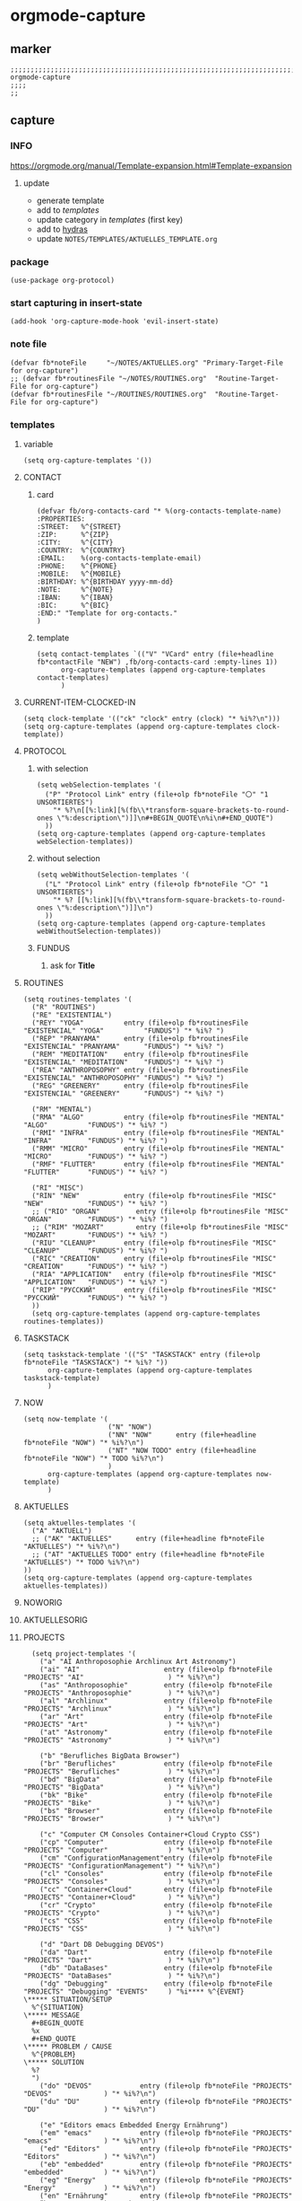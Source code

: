 * orgmode-capture
** marker
#+begin_src elisp
  ;;;;;;;;;;;;;;;;;;;;;;;;;;;;;;;;;;;;;;;;;;;;;;;;;;;;;;;;;;;;;;;;;;;;;;;;;;;;;;;;;;;;;;;;;;;;;;;;;;;;; orgmode-capture
  ;;;;
  ;;
#+end_src
** capture
*** INFO
https://orgmode.org/manual/Template-expansion.html#Template-expansion
**** update
- generate template
- add to [[*templates][templates]]
- update category in [[*templates][templates]] (first key)
- add to [[file:refile.org::*hydras][hydras]]
- update =NOTES/TEMPLATES/AKTUELLES_TEMPLATE.org=
*** package
#+begin_src elisp
(use-package org-protocol)
#+end_src
*** start capturing in insert-state
#+begin_src elisp
(add-hook 'org-capture-mode-hook 'evil-insert-state)
#+end_src
*** note file
#+begin_src elisp
(defvar fb*noteFile     "~/NOTES/AKTUELLES.org" "Primary-Target-File for org-capture")
;; (defvar fb*routinesFile "~/NOTES/ROUTINES.org"  "Routine-Target-File for org-capture")
(defvar fb*routinesFile "~/ROUTINES/ROUTINES.org"  "Routine-Target-File for org-capture")
#+end_src
*** templates
**** variable
#+begin_src elisp
(setq org-capture-templates '())
#+end_src
**** CONTACT
***** card
#+BEGIN_SRC elisp
  (defvar fb/org-contacts-card "* %(org-contacts-template-name)
  :PROPERTIES:
  :STREET:   %^{STREET}
  :ZIP:      %^{ZIP}
  :CITY:     %^{CITY}
  :COUNTRY:  %^{COUNTRY}
  :EMAIL:    %(org-contacts-template-email)
  :PHONE:    %^{PHONE}
  :MOBILE:   %^{MOBILE}
  :BIRTHDAY: %^{BIRTHDAY yyyy-mm-dd}
  :NOTE:     %^{NOTE}
  :IBAN:     %^{IBAN}
  :BIC:      %^{BIC}
  :END:" "Template for org-contacts."
  )
#+END_SRC
***** template
#+BEGIN_SRC elisp
      (setq contact-templates `(("V" "VCard" entry (file+headline fb*contactFile "NEW") ,fb/org-contacts-card :empty-lines 1))
            org-capture-templates (append org-capture-templates contact-templates)
            )
#+END_SRC
**** CURRENT-ITEM-CLOCKED-IN
#+begin_src elisp
  (setq clock-template '(("ck" "clock" entry (clock) "* %i%?\n")))
  (setq org-capture-templates (append org-capture-templates clock-template))
#+end_src
**** PROTOCOL
***** with selection
#+begin_src elisp
  (setq webSelection-templates '(
    ("P" "Protocol Link" entry (file+olp fb*noteFile "〇" "1  UNSORTIERTES")
      "* %?\n[[%:link][%(fb\\*transform-square-brackets-to-round-ones \"%:description\")]]\n#+BEGIN_QUOTE\n%i\n#+END_QUOTE")
    ))
  (setq org-capture-templates (append org-capture-templates webSelection-templates))
#+end_src
***** without selection
#+begin_src elisp
  (setq webWithoutSelection-templates '(
    ("L" "Protocol Link" entry (file+olp fb*noteFile "〇" "1  UNSORTIERTES")
      "* %? [[%:link][%(fb\\*transform-square-brackets-to-round-ones \"%:description\")]]\n")
    ))
  (setq org-capture-templates (append org-capture-templates webWithoutSelection-templates))
#+end_src
***** FUNDUS
****** ask for *Title*
#+begin_src elisp :tangle no :exports none
  ;; ("P" "Protocol Link" entry (file+olp fb*noteFile "〇" "1  UNSORTIERTES")
  ;; "* %^{Title}\n[[%:link][%(fb\\*transform-square-brackets-to-round-ones \"%:description\")]]\n#+BEGIN_QUOTE\n%i\n#+END_QUOTE\n%?")
#+end_src
**** ROUTINES
#+begin_src elisp
  (setq routines-templates '(
    ("R" "ROUTINES")
    ("RE" "EXISTENTIAL")
    ("REY" "YOGA"          entry (file+olp fb*routinesFile "EXISTENCIAL" "YOGA"          "FUNDUS") "* %i%? ")
    ("REP" "PRANYAMA"      entry (file+olp fb*routinesFile "EXISTENCIAL" "PRANYAMA"      "FUNDUS") "* %i%? ")
    ("REM" "MEDITATION"    entry (file+olp fb*routinesFile "EXISTENCIAL" "MEDITATION"    "FUNDUS") "* %i%? ")
    ("REA" "ANTHROPOSOPHY" entry (file+olp fb*routinesFile "EXISTENCIAL" "ANTHROPOSOPHY" "FUNDUS") "* %i%? ")
    ("REG" "GREENERY"      entry (file+olp fb*routinesFile "EXISTENCIAL" "GREENERY"      "FUNDUS") "* %i%? ")

    ("RM" "MENTAL")
    ("RMA" "ALGO"          entry (file+olp fb*routinesFile "MENTAL"      "ALGO"          "FUNDUS") "* %i%? ")
    ("RMI" "INFRA"         entry (file+olp fb*routinesFile "MENTAL"      "INFRA"         "FUNDUS") "* %i%? ")
    ("RMM" "MICRO"         entry (file+olp fb*routinesFile "MENTAL"      "MICRO"         "FUNDUS") "* %i%? ")
    ("RMF" "FLUTTER"       entry (file+olp fb*routinesFile "MENTAL"      "FLUTTER"       "FUNDUS") "* %i%? ")

    ("RI" "MISC")
    ("RIN" "NEW"           entry (file+olp fb*routinesFile "MISC"        "NEW"           "FUNDUS") "* %i%? ")
    ;; ("RIO" "ORGAN"         entry (file+olp fb*routinesFile "MISC"        "ORGAN"         "FUNDUS") "* %i%? ")
    ;; ("RIM" "MOZART"        entry (file+olp fb*routinesFile "MISC"        "MOZART"        "FUNDUS") "* %i%? ")
    ("RIU" "CLEANUP"       entry (file+olp fb*routinesFile "MISC"        "CLEANUP"       "FUNDUS") "* %i%? ")
    ("RIC" "CREATION"      entry (file+olp fb*routinesFile "MISC"        "CREATION"      "FUNDUS") "* %i%? ")
    ("RIA" "APPLICATION"   entry (file+olp fb*routinesFile "MISC"        "APPLICATION"   "FUNDUS") "* %i%? ")
    ("RIP" "РУССКИЙ"       entry (file+olp fb*routinesFile "MISC"        "РУССКИЙ"       "FUNDUS") "* %i%? ")
    ))
    (setq org-capture-templates (append org-capture-templates routines-templates))
#+end_src
**** TASKSTACK
#+begin_src elisp
    (setq taskstack-template '(("S" "TASKSTACK" entry (file+olp fb*noteFile "TASKSTACK") "* %i%? "))
          org-capture-templates (append org-capture-templates taskstack-template)
          )
#+end_src
**** NOW
#+begin_src elisp
  (setq now-template '(
                       ("N" "NOW")
                       ("NN" "NOW"      entry (file+headline fb*noteFile "NOW") "* %i%?\n")
                       ("NT" "NOW TODO" entry (file+headline fb*noteFile "NOW") "* TODO %i%?\n")
                       )
        org-capture-templates (append org-capture-templates now-template)
        )
#+end_src
**** AKTUELLES
#+begin_src elisp
  (setq aktuelles-templates '(
    ("A" "AKTUELL")
    ;; ("AK" "AKTUELLES"      entry (file+headline fb*noteFile "AKTUELLES") "* %i%?\n")
    ;; ("AT" "AKTUELLES TODO" entry (file+headline fb*noteFile "AKTUELLES") "* TODO %i%?\n")
  ))
  (setq org-capture-templates (append org-capture-templates aktuelles-templates))
#+end_src
**** NOWORIG
#+begin_src elisp :tangle no :exports none
  (setq now-template '(("N" "NOW" entry (file+olp fb*noteFile "NOW") "* %i%? "))
        org-capture-templates (append org-capture-templates now-template)
        )
#+end_src
**** AKTUELLESORIG
#+begin_src elisp :tangle no :exports none
  (setq aktuelles-templates '(
    ("A" "AKTUELL")
    ("AK" "AKTUELLES"      entry (file+headline fb*noteFile "AKTUELLES") "* %i%?\n")
    ("AT" "AKTUELLES TODO" entry (file+headline fb*noteFile "AKTUELLES") "* TODO %i%?\n")
  ))
  (setq org-capture-templates (append org-capture-templates aktuelles-templates))
#+end_src
**** PROJECTS
#+begin_src elisp
    (setq project-templates '(
      ("a" "AI Anthroposophie Archlinux Art Astronomy")
      ("ai" "AI"                     entry (file+olp fb*noteFile "PROJECTS" "AI"                     ) "* %i%?\n")
      ("as" "Anthroposophie"         entry (file+olp fb*noteFile "PROJECTS" "Anthroposophie"         ) "* %i%?\n")
      ("al" "Archlinux"              entry (file+olp fb*noteFile "PROJECTS" "Archlinux"              ) "* %i%?\n")
      ("ar" "Art"                    entry (file+olp fb*noteFile "PROJECTS" "Art"                    ) "* %i%?\n")
      ("at" "Astronomy"              entry (file+olp fb*noteFile "PROJECTS" "Astronomy"              ) "* %i%?\n")

      ("b" "Berufliches BigData Browser")
      ("br" "Berufliches"            entry (file+olp fb*noteFile "PROJECTS" "Berufliches"            ) "* %i%?\n")
      ("bd" "BigData"                entry (file+olp fb*noteFile "PROJECTS" "BigData"                ) "* %i%?\n")
      ("bk" "Bike"                   entry (file+olp fb*noteFile "PROJECTS" "Bike"                   ) "* %i%?\n")
      ("bs" "Browser"                entry (file+olp fb*noteFile "PROJECTS" "Browser"                ) "* %i%?\n")

      ("c" "Computer CM Consoles Container+Cloud Crypto CSS")
      ("cp" "Computer"               entry (file+olp fb*noteFile "PROJECTS" "Computer"               ) "* %i%?\n")
      ("cm" "ConfigurationManagement"entry (file+olp fb*noteFile "PROJECTS" "ConfigurationManagement") "* %i%?\n")
      ("cl" "Consoles"               entry (file+olp fb*noteFile "PROJECTS" "Consoles"               ) "* %i%?\n")
      ("cc" "Container+Cloud"        entry (file+olp fb*noteFile "PROJECTS" "Container+Cloud"        ) "* %i%?\n")
      ("cr" "Crypto"                 entry (file+olp fb*noteFile "PROJECTS" "Crypto"                 ) "* %i%?\n")
      ("cs" "CSS"                    entry (file+olp fb*noteFile "PROJECTS" "CSS"                    ) "* %i%?\n")

      ("d" "Dart DB Debugging DEVOS")
      ("da" "Dart"                   entry (file+olp fb*noteFile "PROJECTS" "Dart"                   ) "* %i%?\n")
      ("db" "DataBases"              entry (file+olp fb*noteFile "PROJECTS" "DataBases"              ) "* %i%?\n")
      ("dg" "Debugging"              entry (file+olp fb*noteFile "PROJECTS" "Debugging" "EVENTS"     ) "%i**** %^{EVENT}
  \***** SITUATION/SETUP
    %^{SITUATION}
  \***** MESSAGE
    #+BEGIN_QUOTE
    %x
    #+END_QUOTE
  \***** PROBLEM / CAUSE
    %^{PROBLEM}
  \***** SOLUTION
    %?
    ")
      ("do" "DEVOS"            entry (file+olp fb*noteFile "PROJECTS" "DEVOS"             ) "* %i%?\n")
      ("du" "DU"               entry (file+olp fb*noteFile "PROJECTS" "DU"                ) "* %i%?\n")

      ("e" "Editors emacs Embedded Energy Ernährung")
      ("em" "emacs"            entry (file+olp fb*noteFile "PROJECTS" "emacs"             ) "* %i%?\n")
      ("ed" "Editors"          entry (file+olp fb*noteFile "PROJECTS" "Editors"           ) "* %i%?\n")
      ("eb" "embedded"         entry (file+olp fb*noteFile "PROJECTS" "embedded"          ) "* %i%?\n")
      ("eg" "Energy"           entry (file+olp fb*noteFile "PROJECTS" "Energy"            ) "* %i%?\n")
      ("en" "Ernährung"        entry (file+olp fb*noteFile "PROJECTS" "Ernährung"         ) "* %i%?\n")

      ("f" "Freizeit")
      ("fz" "Freizeit"         entry (file+olp fb*noteFile "PROJECTS" "Freizeit"          ) "* %i%?\n")

      ("g" "Geographie Git Golang")
      ("gg" "Geographie"       entry (file+olp fb*noteFile "PROJECTS" "Geographie"        ) "* %i%?\n")
      ("gt" "Git"              entry (file+olp fb*noteFile "PROJECTS" "Git"               ) "* %i%?\n")
      ("go" "Golang"           entry (file+olp fb*noteFile "PROJECTS" "Golang"            ) "* %i%?\n")

      ("h" "Hardware Haushalt")
      ("hw" "Hardware"         entry (file+olp fb*noteFile "PROJECTS" "Hardware"          ) "* %i%?\n")
      ("hh" "Haushalt"         entry (file+olp fb*noteFile "PROJECTS" "Haushalt"          ) "* %i%?\n")

      ("i" "Infrastructure Installationen IoT")
      ("is" "Infrastructure"   entry (file+olp fb*noteFile "PROJECTS" "Infrastructure"    ) "* %i%?\n")
      ("il" "Installation"     entry (file+olp fb*noteFile "PROJECTS" "Installation"      ) "* %i%?\n")
      ("it" "IoT"              entry (file+olp fb*noteFile "PROJECTS" "IoT"               ) "* %i%?\n")

      ("k" "Keyboard Klassifikation Körper")
      ("kb" "Keyboard"         entry (file+olp fb*noteFile "PROJECTS" "Keyboard"          ) "* %i%?\n")
      ("kk" "Klassifikation"   entry (file+olp fb*noteFile "PROJECTS" "Klassifikation"    ) "* %i%?\n")
      ("kp" "Körper"           entry (file+olp fb*noteFile "PROJECTS" "Körper"            ) "* %i%?\n")

      ("l" "Lisp")
      ("li" "Lisp"             entry (file+olp fb*noteFile "PROJECTS" "Lisp"              ) "* %i%?\n")

      ("m" "Maker Mathematik MeinLeben Mobile Music")
      ("ma" "Maker"            entry (file+olp fb*noteFile "PROJECTS" "Maker"             ) "* %i%?\n")
      ("mm" "Mathematik"       entry (file+olp fb*noteFile "PROJECTS" "Mathematik"        ) "* %i%?\n")
      ("ml" "MeinLeben"        entry (file+olp fb*noteFile "PROJECTS" "MeinLeben"         ) "* %i%?\n")
      ("mb" "Mobile"           entry (file+olp fb*noteFile "PROJECTS" "Mobile"            ) "* %i%?\n")
      ("mu" "Music"            entry (file+olp fb*noteFile "PROJECTS" "Music"             ) "* %i%?\n")

      ("n" "Network NixOS")
      ("nw" "Network"          entry (file+olp fb*noteFile "PROJECTS" "Network"           ) "* %i%?\n")
      ("nx" "NixOS"            entry (file+olp fb*noteFile "PROJECTS" "NixOS"             ) "* %i%?\n")

      ("o" "OperatingSystems OrgMode")
      ("os" "OperatingSystems" entry (file+olp fb*noteFile "PROJECTS" "OperatingSystems"  ) "* %i%?\n")
      ("om" "OrgMode"          entry (file+olp fb*noteFile "PROJECTS" "OrgMode"           ) "* %i%?\n")

      ("p" "Personal Pflanzen Planning Programming Projects Psychologie Python")
      ("ps" "Personal"         entry (file+olp fb*noteFile "PROJECTS" "Personal"          ) "* %i%?\n")
      ("pf" "Pflanzen"         entry (file+olp fb*noteFile "PROJECTS" "Pflanzen"          ) "* %i%?\n")
      ("pl" "Planning"         entry (file+olp fb*noteFile "PROJECTS" "Planning"          ) "* %i%?\n")
      ("pg" "Programming"      entry (file+olp fb*noteFile "PROJECTS" "Programming"       ) "* %i%?\n")
      ("pj" "Projects"         entry (file+olp fb*noteFile "PROJECTS" "Projects"          ) "* %i%?\n")
      ("pi" "Psychologie"      entry (file+olp fb*noteFile "PROJECTS" "Psychologie"       ) "* %i%?\n")
      ("py" "Python"           entry (file+olp fb*noteFile "PROJECTS" "Python"            ) "* %i%?\n")

      ("r" "ReadTheDocs Reisen Religion Rust")
      ("rd" "ReadTheDocs"      entry (file+olp fb*noteFile "PROJECTS" "ReadTheDocs"       ) "* %i%?\n")
      ("rh" "RedHat"           entry (file+olp fb*noteFile "PROJECTS" "RedHat"            ) "* %i%?\n")
      ("rs" "Reisen"           entry (file+olp fb*noteFile "PROJECTS" "Reisen"            ) "* %i%?\n")
      ("rl" "Religion"         entry (file+olp fb*noteFile "PROJECTS" "Religion"          ) "* %i%?\n")
      ("ru" "Rust"             entry (file+olp fb*noteFile "PROJECTS" "Rust"              ) "* %i%?\n")

      ("s" "Schrift Search Security Sprachen SUSE")
      ("st" "Schrift"          entry (file+olp fb*noteFile "PROJECTS" "Schrift"           ) "* %i%?\n")
      ("se" "Search"           entry (file+olp fb*noteFile "PROJECTS" "Search"            ) "* %i%?\n")
      ("sc" "Security"         entry (file+olp fb*noteFile "PROJECTS" "Security"          ) "* %i%?\n")
      ("sp" "Sprachen"         entry (file+olp fb*noteFile "PROJECTS" "Sprachen"          ) "* %i%?\n")
      ("su" "SUSE"             entry (file+olp fb*noteFile "PROJECTS" "SUSE"              ) "* %i%?\n")

      ("t" "Technology Testing Tools")
      ("tc" "Technology"       entry (file+olp fb*noteFile "PROJECTS" "Technology"        ) "* %i%?\n")
      ("te" "Testing"          entry (file+olp fb*noteFile "PROJECTS" "Testing"           ) "* %i%?\n")
      ("to" "Tools"            entry (file+olp fb*noteFile "PROJECTS" "Tools"             ) "* %i%?\n")

      ("v" "Virtualisierung VirtualReality")
      ("vi" "Virtualisierung"  entry (file+olp fb*noteFile "PROJECTS" "Virtualisierung"   ) "* %i%?\n")
      ("vr" "VirtualReality"   entry (file+olp fb*noteFile "PROJECTS" "VirtualReality"    ) "* %i%?\n")

      ("w" "Web Welt")
      ("wb" "Web"              entry (file+olp fb*noteFile "PROJECTS" "Web"               ) "* %i%?\n")
      ("wt" "Welt"             entry (file+olp fb*noteFile "PROJECTS" "Welt"              ) "* %i%?\n")

      ("y" "Yoga")
      ("yg" "Yoga"             entry (file+olp fb*noteFile "PROJECTS" "Yoga"              ) "* %i%?\n")

      ("z" "Zukunft")
      ("zk" "Zukunft"          entry (file+olp fb*noteFile "PROJECTS" "Zukunft"           ) "* %i%?\n")
      ))
      (setq org-capture-templates (append org-capture-templates project-templates))
#+end_src
**** 〇
#+begin_src elisp
  (setq 〇-templates '(
    ("1" "UNSORTIERTES"   entry (file+olp fb*noteFile "〇" "1  UNSORTIERTES"                  ) "* %i%?\n")
    ("2" "IDEEN"          entry (file+olp fb*noteFile "〇" "2  IDEEN"                         ) "* %i%?\n")
    ("3" "FRAGEN"         entry (file+olp fb*noteFile "〇" "3  FRAGEN"                        ) "* %i%?\n")
    ("4" "RECHERCHE"      entry (file+olp fb*noteFile "〇" "4  RECHERCHE"                     ) "* %i%?\n")
    ("5" "BIBLIO~"        entry (file+olp fb*noteFile "〇" "5  BIBLIO~"                       ) "* %i%?\n")
    ("6" "I"              entry (file+olp fb*noteFile "〇" "6  I"                             ) "* %i%?\n")
    ("7" "ToDO"           entry (file+olp fb*noteFile "〇" "7  ToDO"                          ) "* TODO %i%?\n")
    ("F" "ANSCHAFFUNGEN"  entry (file+olp fb*noteFile "〇" "7a ANSCHAFFUNGEN" "FUNDUS"        ) "* %i%?\n")
    ("8" "INSTALLATIONEN" entry (file+olp fb*noteFile "〇" "8  INSTALLATIONEN"                ) "* %i%?\n")
    ("9" "ROUTINEN"       entry (file+olp fb*noteFile "〇" "9  ROUTINEN"                      ) "* %i%?\n")
    ("0" "ERKENNTNISSE"   entry (file+olp fb*noteFile "〇" "10 ERKENNTNISSE"                  ) "* %i%?\n")
    ("E" "ERLEDIGTES"     entry (file+olp fb*noteFile "〇" "11 ERLEDIGTES"                    ) "* %i%?\n")
    ))
    (setq org-capture-templates (append org-capture-templates 〇-templates))
#+end_src
**** FUNDUS
#+begin_src elisp
;;;; TODO: ask for headline location
  ;; ("p" "projects" entry
  ;; (file+function fb*noteFile org-ask-location)
  ;; "\n\n** %?\n<%<%Y-%m-%d %a %T>>"
  ;; :empty-lines 1)
#+end_src
*** TODO TODOS
**** TODO org-protocol-capture-html
check if this is a replacement or an addition
https://github.com/alphapapa/org-protocol-capture-html
**** TODO yas-org-capture
https://github.com/ag91/ya-org-capture
